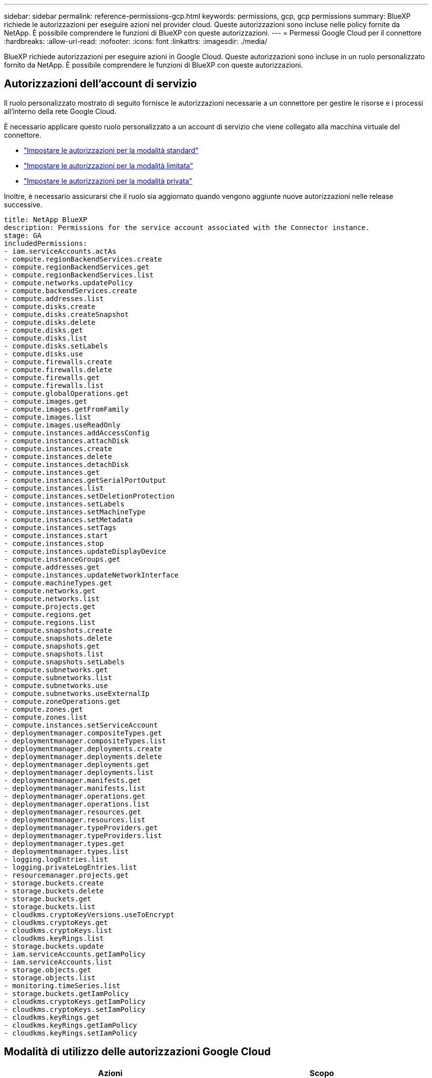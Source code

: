 ---
sidebar: sidebar 
permalink: reference-permissions-gcp.html 
keywords: permissions, gcp, gcp permissions 
summary: BlueXP richiede le autorizzazioni per eseguire azioni nel provider cloud. Queste autorizzazioni sono incluse nelle policy fornite da NetApp. È possibile comprendere le funzioni di BlueXP con queste autorizzazioni. 
---
= Permessi Google Cloud per il connettore
:hardbreaks:
:allow-uri-read: 
:nofooter: 
:icons: font
:linkattrs: 
:imagesdir: ./media/


[role="lead"]
BlueXP richiede autorizzazioni per eseguire azioni in Google Cloud. Queste autorizzazioni sono incluse in un ruolo personalizzato fornito da NetApp. È possibile comprendere le funzioni di BlueXP con queste autorizzazioni.



== Autorizzazioni dell'account di servizio

Il ruolo personalizzato mostrato di seguito fornisce le autorizzazioni necessarie a un connettore per gestire le risorse e i processi all'interno della rete Google Cloud.

È necessario applicare questo ruolo personalizzato a un account di servizio che viene collegato alla macchina virtuale del connettore.

* link:task-set-up-permissions-google.html["Impostare le autorizzazioni per la modalità standard"]
* link:task-prepare-restricted-mode.html#prepare-cloud-permissions["Impostare le autorizzazioni per la modalità limitata"]
* link:task-prepare-private-mode.html#prepare-cloud-permissions["Impostare le autorizzazioni per la modalità privata"]


Inoltre, è necessario assicurarsi che il ruolo sia aggiornato quando vengono aggiunte nuove autorizzazioni nelle release successive.

[source, yaml]
----
title: NetApp BlueXP
description: Permissions for the service account associated with the Connector instance.
stage: GA
includedPermissions:
- iam.serviceAccounts.actAs
- compute.regionBackendServices.create
- compute.regionBackendServices.get
- compute.regionBackendServices.list
- compute.networks.updatePolicy
- compute.backendServices.create
- compute.addresses.list
- compute.disks.create
- compute.disks.createSnapshot
- compute.disks.delete
- compute.disks.get
- compute.disks.list
- compute.disks.setLabels
- compute.disks.use
- compute.firewalls.create
- compute.firewalls.delete
- compute.firewalls.get
- compute.firewalls.list
- compute.globalOperations.get
- compute.images.get
- compute.images.getFromFamily
- compute.images.list
- compute.images.useReadOnly
- compute.instances.addAccessConfig
- compute.instances.attachDisk
- compute.instances.create
- compute.instances.delete
- compute.instances.detachDisk
- compute.instances.get
- compute.instances.getSerialPortOutput
- compute.instances.list
- compute.instances.setDeletionProtection
- compute.instances.setLabels
- compute.instances.setMachineType
- compute.instances.setMetadata
- compute.instances.setTags
- compute.instances.start
- compute.instances.stop
- compute.instances.updateDisplayDevice
- compute.instanceGroups.get
- compute.addresses.get
- compute.instances.updateNetworkInterface
- compute.machineTypes.get
- compute.networks.get
- compute.networks.list
- compute.projects.get
- compute.regions.get
- compute.regions.list
- compute.snapshots.create
- compute.snapshots.delete
- compute.snapshots.get
- compute.snapshots.list
- compute.snapshots.setLabels
- compute.subnetworks.get
- compute.subnetworks.list
- compute.subnetworks.use
- compute.subnetworks.useExternalIp
- compute.zoneOperations.get
- compute.zones.get
- compute.zones.list
- compute.instances.setServiceAccount
- deploymentmanager.compositeTypes.get
- deploymentmanager.compositeTypes.list
- deploymentmanager.deployments.create
- deploymentmanager.deployments.delete
- deploymentmanager.deployments.get
- deploymentmanager.deployments.list
- deploymentmanager.manifests.get
- deploymentmanager.manifests.list
- deploymentmanager.operations.get
- deploymentmanager.operations.list
- deploymentmanager.resources.get
- deploymentmanager.resources.list
- deploymentmanager.typeProviders.get
- deploymentmanager.typeProviders.list
- deploymentmanager.types.get
- deploymentmanager.types.list
- logging.logEntries.list
- logging.privateLogEntries.list
- resourcemanager.projects.get
- storage.buckets.create
- storage.buckets.delete
- storage.buckets.get
- storage.buckets.list
- cloudkms.cryptoKeyVersions.useToEncrypt
- cloudkms.cryptoKeys.get
- cloudkms.cryptoKeys.list
- cloudkms.keyRings.list
- storage.buckets.update
- iam.serviceAccounts.getIamPolicy
- iam.serviceAccounts.list
- storage.objects.get
- storage.objects.list
- monitoring.timeSeries.list
- storage.buckets.getIamPolicy
- cloudkms.cryptoKeys.getIamPolicy
- cloudkms.cryptoKeys.setIamPolicy
- cloudkms.keyRings.get
- cloudkms.keyRings.getIamPolicy
- cloudkms.keyRings.setIamPolicy
----


== Modalità di utilizzo delle autorizzazioni Google Cloud

[cols="50,50"]
|===
| Azioni | Scopo 


| - compute.disks.create
- Compute.disks.createSnapshot
- compute.disks.delete
- compute.disks.get
- compute.disks.list
- compute.disks.setLabels
- compute.disks.use | Per creare e gestire dischi per Cloud Volumes ONTAP. 


| - compute.firewalls.create
- compute.firewalls.delete
- compute.firewalls.get
- compute.firewalls.list | Per creare regole firewall per Cloud Volumes ONTAP. 


| - Compute.globalOperations.get | Per ottenere lo stato delle operazioni. 


| - compute.images.get
- Compute.images.getFromFamily
- compute.images.list
- compute.images.useReadOnly | Per ottenere immagini per istanze di macchine virtuali. 


| - compute.instances.attachDisk
- compute.instances.detachDisk | Per collegare e scollegare i dischi a Cloud Volumes ONTAP. 


| - compute.instances.create
- compute.instances.delete | Per creare ed eliminare istanze di Cloud Volumes ONTAP VM. 


| - compute.instances.get | Per elencare le istanze di macchine virtuali. 


| - compute.instances.getSerialPortOutput | Per ottenere i log della console. 


| - compute.instances.list | Per recuperare l'elenco di istanze in una zona. 


| - compute.instances.setDeletionProtection | Per impostare la protezione di eliminazione sull'istanza. 


| - compute.instances.setLabels | Per aggiungere etichette. 


| - compute.instances.setMachineType
- compute.instances.setMinCpuPlatform | Per modificare il tipo di macchina per Cloud Volumes ONTAP. 


| - compute.instances.setMetadata | Per aggiungere metadati. 


| - compute.instances.setTags | Per aggiungere tag per le regole del firewall. 


| - compute.instances.start
- compute.instances.stop
- compute.instances.updateDisplayDevice | Per avviare e arrestare Cloud Volumes ONTAP. 


| - Compute.machineTypes.get | Per ottenere il numero di core per controllare le qoutas. 


| - compute.projects.get | Per supportare progetti multipli. 


| - compute.snapshot.create
- compute.snapshots.delete
- compute.snapshot.get
- compute.snapshot.list
- compute.snapshots.setLabels | Per creare e gestire snapshot di dischi persistenti. 


| - compute.networks.get
- compute.networks.list
- compute.regions.get
- compute.regions.list
- compute.subnetworks.get
- compute.subnetworks.list
- Compute.zoneOperations.get
- compute.zones.get
- compute.zones.list | Per ottenere le informazioni di rete necessarie per creare una nuova istanza di macchina virtuale Cloud Volumes ONTAP. 


| - deploymentmanager.compositeTypes.get
- deploymentmanager.compositeTypes.list
- deploymentmanager.deployments.create
- deploymentmanager.deployments.delete
- deploymentmanager.deployments.get
- deploymentmanager.deployments.list
- deploymentmanager.manifests.get
- deploymentmanager.manifests.list
- deploymentmanager.operations.get
- deploymentmanager.operations.list
- deploymentmanager.resources.get
- deploymentmanager.resources.list
- Deploymentmanager.typeProviders.get
- Deploymentmanager.typeProviders.list
- deploymentmanager.types.get
- deploymentmanager.types.list | Per implementare l'istanza della macchina virtuale Cloud Volumes ONTAP utilizzando Google Cloud Deployment Manager. 


| - Logging.logEntries.list
- Logging.privateLogEntries.list | Per ottenere unità di log stack. 


| - resourcemanager.projects.get | Per supportare progetti multipli. 


| - storage.bucket.create
- storage.buckets.delete
- storage.bucket.get
- storage.bucket.list
- storage.bucket.update | Per creare e gestire un bucket di storage Google Cloud per il tiering dei dati. 


| - cloudkms.cryptoKeyVersions.useToEncrypt
- Cloudkms.cryptKeys.get
- Cloudkms.cryptKeys.list
- Cloudkms.keyrings.list | Per utilizzare le chiavi di crittografia gestite dal cliente dal servizio di gestione delle chiavi cloud con Cloud Volumes ONTAP. 


| - compute.instances.setServiceAccount
- iam.serviceAccounts.actAs
- iam.serviceAccounts.getIamPolicy
- iam.serviceAccounts.list
- storage.objects.get
- storage.objects.list | Per impostare un account di servizio sull'istanza di Cloud Volumes ONTAP. Questo account di servizio fornisce le autorizzazioni per il tiering dei dati a un bucket di storage Google Cloud. 


| - compute.addresses.list | Recuperare gli indirizzi in una regione durante l'implementazione di una coppia ha. 


| - Compute.backendServices.create
- Compute.regionBackendServices.create
- Compute.regionBackendServices.get
- Compute.regionBackendServices.list | Per configurare un servizio back-end per la distribuzione del traffico in una coppia ha. 


| - compute.networks.updatePolicy | Per applicare le regole del firewall ai VPC e alle subnet per una coppia ha. 


| - compute.subnetworks.use
- compute.subnetworks.useExternalIp
- compute.instances.addAccessConfig | Per attivare la classificazione BlueXP. 


| - container.cluster.get
- container.cluster.list | Per scoprire i cluster Kubernetes in esecuzione in Google Kubernetes Engine. 


| - compute.instanceGroups.get
- compute.addresses.get
- compute.instances.updateNetworkInterface | Per creare e gestire le VM di storage su coppie Cloud Volumes ONTAP ha. 


| - Monitoring.timeseries.list
- Storage.bucket.getIamPolicy | Per scoprire informazioni sui bucket di storage di Google Cloud. 


| - Cloudkms.cryptKeys.get
- Cloudkms.cryptKeys.getIamPolicy
- Cloudkms.cryptKeys.list
- cloudkms.cryptoKeys.setIamPolicy
- Cloudkms.keyrings.get
- Cloudkms.keyrings.getIamPolicy
- Cloudkms.keyrings.list
- cloudkms.keyRings.setIamPolicy | Per selezionare le proprie chiavi gestite dal cliente nella procedura guidata di attivazione del backup e ripristino BlueXP invece di utilizzare le chiavi di crittografia predefinite gestite da Google. 
|===


== Registro delle modifiche

Man mano che le autorizzazioni vengono aggiunte e rimosse, le annoteremo nelle sezioni seguenti.



=== 6 febbraio 2023

La seguente autorizzazione è stata aggiunta a questo criterio:

* compute.instances.updateNetworkInterface


Questa autorizzazione è richiesta per Cloud Volumes ONTAP.



=== 27 gennaio 2023

Al criterio sono state aggiunte le seguenti autorizzazioni:

* Cloudkms.cryptKeys.getIamPolicy
* cloudkms.cryptoKeys.setIamPolicy
* Cloudkms.keyrings.get
* Cloudkms.keyrings.getIamPolicy
* cloudkms.keyRings.setIamPolicy


Queste autorizzazioni sono necessarie per il backup e il ripristino di BlueXP.
